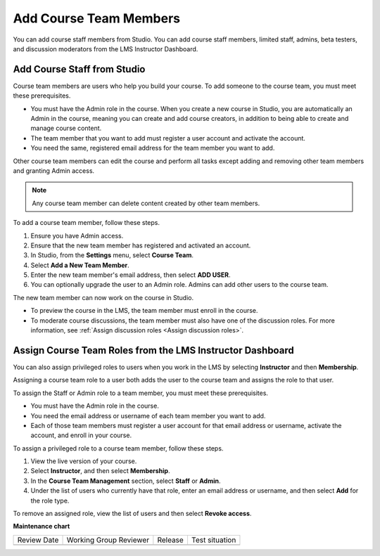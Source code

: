 .. _Add Course Team Members:

###########################
Add Course Team Members
###########################

You can add course staff members from Studio. You can add course staff members, limited staff, admins, beta testers, and discussion moderators from the LMS Instructor Dashboard.

*****************************
Add Course Staff from Studio
*****************************
.. tags:: educator, how-to

.. youtube:: IwuGccK49m8

Course team members are users who help you build your course. To add someone
to the course team, you must meet these prerequisites.

* You must have the Admin role in the course. When you create a new course in Studio, you are automatically an Admin in the course, meaning you can create and add course creators, in addition to being able to create and manage course content.

* The team member that you want to add must register a user account and
  activate the account.

* You need the same, registered email address for the team member you want to add.

Other course team members can edit the course and perform all tasks except
adding and removing other team members and granting Admin access.

.. note::
 Any course team member can delete content created by other team members.

To add a course team member, follow these steps.

#. Ensure you have Admin access.
#. Ensure that the new team member has registered and activated an account.
#. In Studio, from the **Settings** menu, select **Course Team**.
#. Select **Add a New Team Member**.
#. Enter the new team member's email address, then select **ADD USER**.
#. You can optionally upgrade the user to an Admin role. Admins can add other users to the course team.

The new team member can now work on the course in Studio.

* To preview the course in the LMS, the team member must enroll in the course.

* To moderate course discussions, the team member must also have one of the
  discussion roles. For more information, see
  :ref:`Assign discussion roles <Assign discussion roles>`.



.. _Assign Course Team Roles:

***********************************************************
Assign Course Team Roles from the LMS Instructor Dashboard
***********************************************************

You can also assign privileged roles to users when you work in the LMS by
selecting **Instructor** and then **Membership**.

Assigning a course team role to a user both adds the user to the course team
and assigns the role to that user.

To assign the Staff or Admin role to a team member, you must meet these prerequisites.

* You must have the Admin role in the course.

* You need the email address or username of each team member you want to add.

* Each of those team members must register a user account for that email
  address or username, activate the account, and enroll in your course.

To assign a privileged role to a course team member, follow these steps.

#. View the live version of your course.

#. Select **Instructor**, and then select **Membership**.

#. In the **Course Team Management** section, select **Staff** or **Admin**.

#. Under the list of users who currently have that role, enter an email
   address or username, and then select **Add** for the role type.

To remove an assigned role, view the list of users and then select **Revoke
access**.

.. seealso::
  
  :ref:`Guide to Course Team Roles` (reference)

  :ref:`Manage Course Beta Testing` (how-to)  


**Maintenance chart**

+--------------+-------------------------------+----------------+--------------------------------+
| Review Date  | Working Group Reviewer        |   Release      |Test situation                  |
+--------------+-------------------------------+----------------+--------------------------------+
|              |                               |                |                                |
+--------------+-------------------------------+----------------+--------------------------------+
